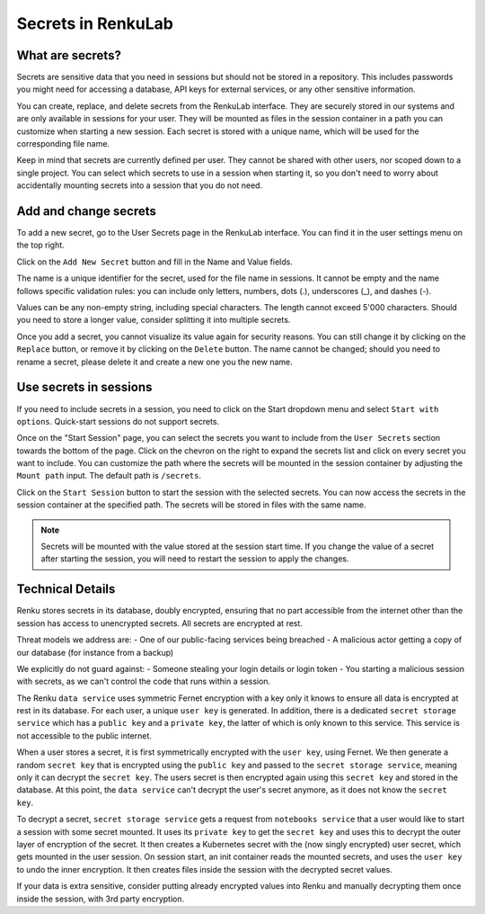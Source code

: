 .. _secrets:

Secrets in RenkuLab
===================

What are secrets?
-----------------

Secrets are sensitive data that you need in sessions but should
not be stored in a repository.
This includes passwords you might need for accessing a database, API keys
for external services, or any other sensitive information.

You can create, replace, and delete secrets from the RenkuLab interface.
They are securely stored in our systems and are only available in sessions
for your user. They will be mounted as files in the session container in
a path you can customize when starting a new session.
Each secret is stored with a unique name, which will be used for the
corresponding file name.

Keep in mind that secrets are currently defined per user. They cannot be
shared with other users, nor scoped down to a single project. You can select
which secrets to use in a session when starting it, so you don't need
to worry about accidentally mounting secrets into a session that you
do not need.

Add and change secrets
----------------------

To add a new secret, go to the User Secrets page in the RenkuLab interface.
You can find it in the user settings menu on the top right.

.. image:: ../../_static/images/secrets_page.png
  :width: 85%
  :align: center
  :alt: User Secrets page

Click on the ``Add New Secret`` button and fill in the Name and Value fields.

The name is a unique identifier for the secret, used for the file name in
sessions. It cannot be empty and the name follows specific validation rules:
you can include only letters, numbers, dots (.), underscores (_), and dashes 
(-).

Values can be any non-empty string, including special characters. The length
cannot exceed 5'000 characters. Should you need to store a longer value,
consider splitting it into multiple secrets.

.. image:: ../../_static/images/secrets_add_new.png
  :width: 85%
  :align: center
  :alt: Add a new secret

Once you add a secret, you cannot visualize its value again for security
reasons. You can still change it by clicking on the ``Replace`` button,
or remove it by clicking on the ``Delete`` button. The name cannot be changed;
should you need to rename a secret, please delete it and create a new one
you the new name.

Use secrets in sessions
-----------------------

If you need to include secrets in a session, you need to click on the Start
dropdown menu and select ``Start with options``. Quick-start sessions do not
support secrets.

Once on the "Start Session" page, you can select the secrets you want to
include from the ``User Secrets`` section towards the bottom of the page.
Click on the chevron on the right to expand the secrets list and click on
every secret you want to include. You can customize the path where the
secrets will be mounted in the session container by adjusting the
``Mount path`` input. The default path is ``/secrets``.

.. image:: ../../_static/images/secrets_selection.png
  :width: 85%
  :align: center
  :alt: Select secrets to mount in a new session

Click on the ``Start Session`` button to start the session with the selected
secrets. You can now access the secrets in the session container at the
specified path. The secrets will be stored in files with the same name.

.. note::

  Secrets will be mounted with the value stored at the session start time.
  If you change the value of a secret after starting the session, you will
  need to restart the session to apply the changes.

Technical Details
-----------------


.. image:: ../../_static/images/secrets_encryption_decryption.gif
  :width: 85%
  :align: center
  :alt: Secrets encryption scheme

Renku stores secrets in its database, doubly encrypted, ensuring that no part 
accessible from the internet other than the session has access to unencrypted 
secrets. All secrets are encrypted at rest.

Threat models we address are:
- One of our public-facing services being breached
- A malicious actor getting a copy of our database (for instance from a backup)

We explicitly do not guard against:
- Someone stealing your login details or login token
- You starting a malicious session with secrets, as we can't control the code 
that runs within a session.

The Renku ``data service`` uses symmetric Fernet encryption with a key only it 
knows to ensure all data is encrypted at rest in its database.
For each user, a unique ``user key`` is generated. In addition, there is a 
dedicated ``secret storage service`` which has a ``public key`` and a ``private 
key``, the latter of which is only known to this service. This service is not 
accessible to the public internet.

When a user stores a secret, it is first symmetrically encrypted with the 
``user key``, using Fernet. We then generate a random ``secret key`` that is 
encrypted using the ``public key`` and passed to the  ``secret storage 
service``, meaning only it can decrypt the ``secret key``. The users secret is 
then encrypted again using this ``secret key`` and stored in the database.
At this point, the ``data service`` can't decrypt the user's secret anymore, as 
it does not know the ``secret key``.

To decrypt a secret, ``secret storage service`` gets a request from ``notebooks 
service`` that a user would like to start a session with some secret mounted. 
It uses its ``private key`` to get the ``secret key`` and uses this to decrypt 
the outer layer of encryption of the secret. It then creates a Kubernetes 
secret with the (now singly encrypted) user secret, which gets mounted in the 
user session.
On session start, an init container reads the mounted secrets, and uses the 
``user key`` to undo the inner encryption. It then creates files inside the 
session with the decrypted secret values.

If your data is extra sensitive, consider putting already encrypted values into 
Renku and manually decrypting them once inside the session, with 3rd party 
encryption.
